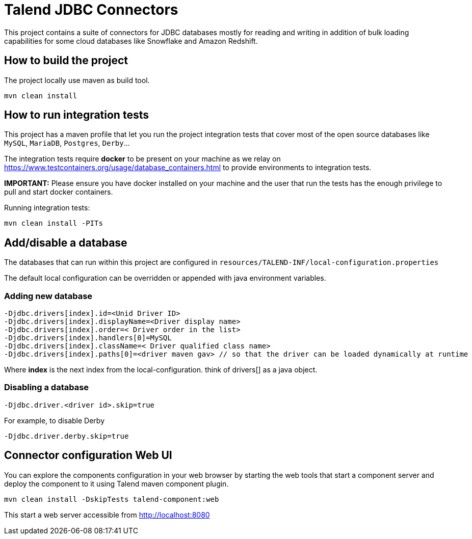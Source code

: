 = Talend JDBC Connectors

This project contains a suite of connectors for JDBC databases mostly for reading and writing in addition of bulk loading
capabilities for some cloud databases like Snowflake and Amazon Redshift.

== How to build the project
The project locally use maven as build tool.

```
mvn clean install
```

== How to run integration tests

This project has a maven profile that let you run the project integration tests that cover most of the open source databases
like `MySQL`, `MariaDB`, `Postgres`, `Derby`...

The integration tests require *docker* to be present on your machine
as we relay on https://www.testcontainers.org/usage/database_containers.html to provide environments
to integration tests.

*IMPORTANT:* Please ensure you have docker installed on your machine and the user that run the tests has the enough
privilege to pull and start docker containers.

Running integration tests:
```
mvn clean install -PITs
```


== Add/disable a database
The databases that can run within this project are configured in `resources/TALEND-INF/local-configuration.properties`

The default local configuration can be overridden or appended with java environment variables.

=== Adding new database

```
-Djdbc.drivers[index].id=<Unid Driver ID>
-Djdbc.drivers[index].displayName=<Driver display name>
-Djdbc.drivers[index].order=< Driver order in the list>
-Djdbc.drivers[index].handlers[0]=MySQL
-Djdbc.drivers[index].className=< Driver qualified class name>
-Djdbc.drivers[index].paths[0]=<driver maven gav> // so that the driver can be loaded dynamically at runtime

```

Where *index* is the next index from the local-configuration. think of drivers[] as a java object.

=== Disabling a database

```
-Djdbc.driver.<driver id>.skip=true
```

For example, to disable Derby

```
-Djdbc.driver.derby.skip=true

```

== Connector configuration Web UI
You can explore the components configuration in your web browser by starting the web tools
that start a component server and deploy the component to it using Talend maven component plugin.

```
mvn clean install -DskipTests talend-component:web
```

This start a web server accessible from http://localhost:8080


